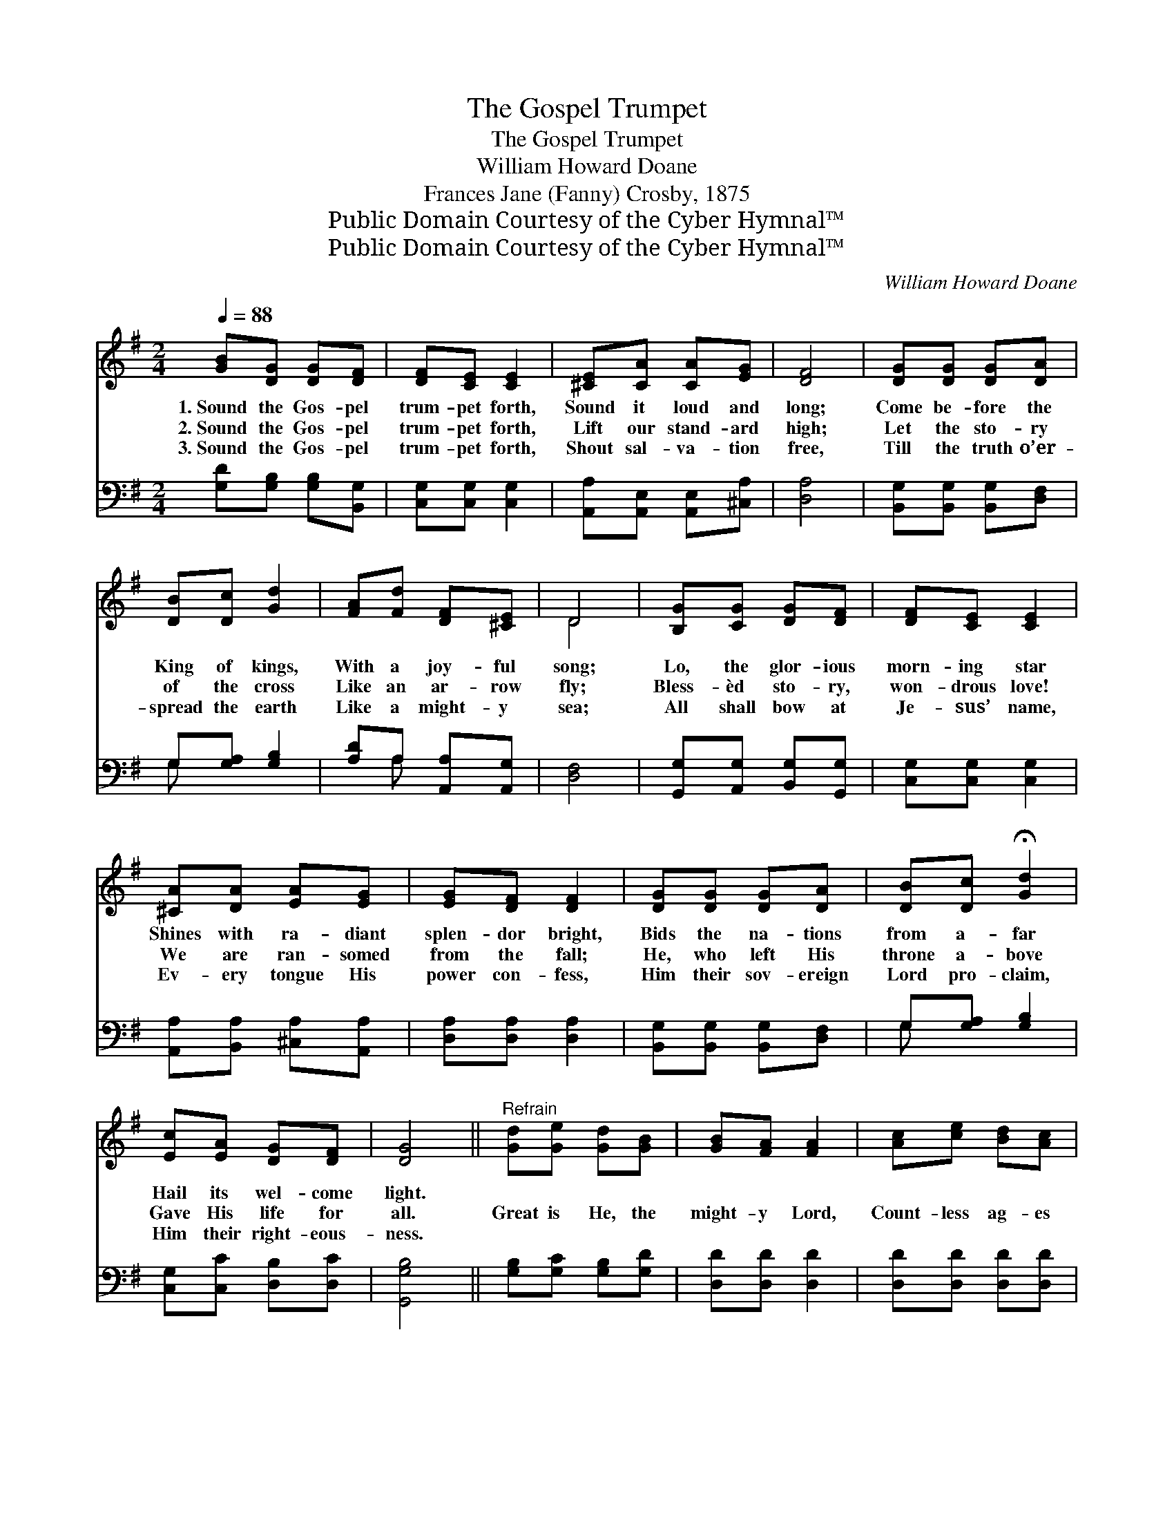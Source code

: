 X:1
T:The Gospel Trumpet
T:The Gospel Trumpet
T:William Howard Doane
T:Frances Jane (Fanny) Crosby, 1875
T:Public Domain Courtesy of the Cyber Hymnal™
T:Public Domain Courtesy of the Cyber Hymnal™
C:William Howard Doane
Z:Public Domain
Z:Courtesy of the Cyber Hymnal™
%%score ( 1 2 ) ( 3 4 )
L:1/8
Q:1/4=88
M:2/4
K:G
V:1 treble 
V:2 treble 
V:3 bass 
V:4 bass 
V:1
 [GB][DG] [DG][DF] | [DF][CE] [CE]2 | [^CE][CA] [CA][EG] | [DF]4 | [DG][DG] [DG][DA] | %5
w: 1.~Sound the Gos- pel|trum- pet forth,|Sound it loud and|long;|Come be- fore the|
w: 2.~Sound the Gos- pel|trum- pet forth,|Lift our stand- ard|high;|Let the sto- ry|
w: 3.~Sound the Gos- pel|trum- pet forth,|Shout sal- va- tion|free,|Till the truth o’er-|
 [DB][Dc] [Gd]2 | [FA][Fd] [DF][^CE] | D4 | [B,G][CG] [DG][DF] | [DF][CE] [CE]2 | %10
w: King of kings,|With a joy- ful|song;|Lo, the glor- ious|morn- ing star|
w: of the cross|Like an ar- row|fly;|Bless- èd sto- ry,|won- drous love!|
w: spread the earth|Like a might- y|sea;|All shall bow at|Je- sus’ name,|
 [^CA][DA] [EA][EG] | [EG][DF] [DF]2 | [DG][DG] [DG][DA] | [DB][Dc] !fermata![Gd]2 | %14
w: Shines with ra- diant|splen- dor bright,|Bids the na- tions|from a- far|
w: We are ran- somed|from the fall;|He, who left His|throne a- bove|
w: Ev- ery tongue His|power con- fess,|Him their sov- ereign|Lord pro- claim,|
 [Ec][EA] [DG][DF] | [DG]4 ||"^Refrain" [Gd][Ge] [Gd][GB] | [GB][FA] [FA]2 | [Ac][ce] [Bd][Ac] | %19
w: Hail its wel- come|light.||||
w: Gave His life for|all.|Great is He, the|might- y Lord,|Count- less ag- es|
w: Him their right- eous-|ness.||||
 [Ac][GB] [GB]2 | [DG][DG] [DG][DA] | [DB][Dc] !fermata![Gd]2 | [Ec][EA] [DG][DF] | [DG]4 |] %24
w: |||||
w: are His own;|Sing the tri- umphs|of His word,|He is God a-|lone.|
w: |||||
V:2
 x4 | x4 | x4 | x4 | x4 | x4 | x4 | D4 | x4 | x4 | x4 | x4 | x4 | x4 | x4 | x4 || x4 | x4 | x4 | %19
 x4 | x4 | x4 | x4 | x4 |] %24
V:3
 [G,D][G,B,] [G,B,][B,,G,] | [C,G,][C,G,] [C,G,]2 | [A,,A,][A,,E,] [A,,E,][^C,A,] | [D,A,]4 | %4
 [B,,G,][B,,G,] [B,,G,][D,F,] | G,[G,A,] [G,B,]2 | [A,D]A, [A,,A,][A,,G,] | [D,F,]4 | %8
 [G,,G,][A,,G,] [B,,G,][G,,G,] | [C,G,][C,G,] [C,G,]2 | [A,,A,][B,,A,] [^C,A,][A,,A,] | %11
 [D,A,][D,A,] [D,A,]2 | [B,,G,][B,,G,] [B,,G,][D,F,] | G,[G,A,] [G,B,]2 | [C,G,][C,C] [D,B,][D,C] | %15
 [G,,G,B,]4 || [G,B,][G,C] [G,B,][G,D] | [D,D][D,D] [D,D]2 | [D,D][D,D] [D,D][D,D] | %19
 [G,D][G,D] [G,D]2 | [B,,G,][B,,G,] [B,,G,][D,F,] | G,[G,A,] [G,B,]2 | [C,G,][C,C] [D,B,][D,C] | %23
 [G,,G,B,]4 |] %24
V:4
 x4 | x4 | x4 | x4 | x4 | G, x3 | x A, x2 | x4 | x4 | x4 | x4 | x4 | x4 | G, x3 | x4 | x4 || x4 | %17
 x4 | x4 | x4 | x4 | G, x3 | x4 | x4 |] %24

